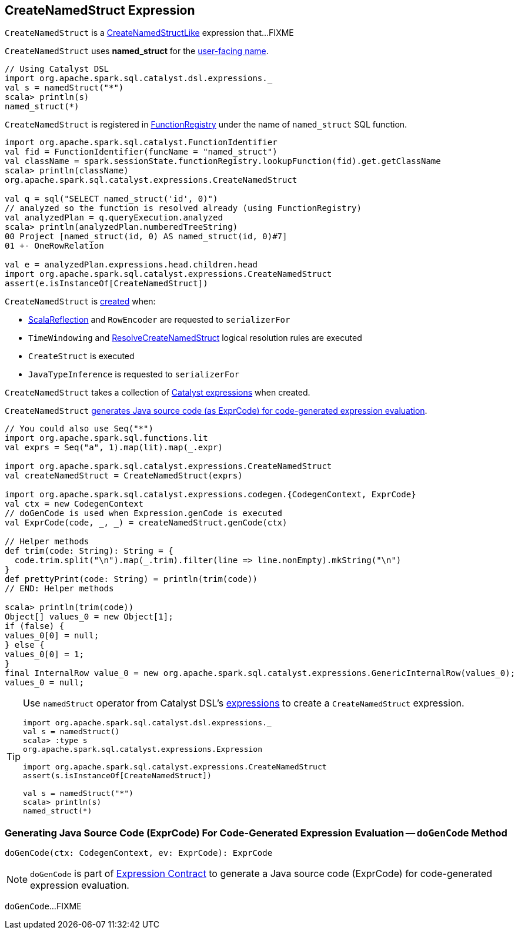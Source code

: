 == [[CreateNamedStruct]] CreateNamedStruct Expression

`CreateNamedStruct` is a <<spark-sql-Expression-CreateNamedStructLike.adoc#, CreateNamedStructLike>> expression that...FIXME

[[prettyName]]
`CreateNamedStruct` uses *named_struct* for the <<spark-sql-Expression.adoc#prettyName, user-facing name>>.

[source, scala]
----
// Using Catalyst DSL
import org.apache.spark.sql.catalyst.dsl.expressions._
val s = namedStruct("*")
scala> println(s)
named_struct(*)
----

`CreateNamedStruct` is registered in <<spark-sql-FunctionRegistry.adoc#expressions, FunctionRegistry>> under the name of `named_struct` SQL function.

[source, scala]
----
import org.apache.spark.sql.catalyst.FunctionIdentifier
val fid = FunctionIdentifier(funcName = "named_struct")
val className = spark.sessionState.functionRegistry.lookupFunction(fid).get.getClassName
scala> println(className)
org.apache.spark.sql.catalyst.expressions.CreateNamedStruct

val q = sql("SELECT named_struct('id', 0)")
// analyzed so the function is resolved already (using FunctionRegistry)
val analyzedPlan = q.queryExecution.analyzed
scala> println(analyzedPlan.numberedTreeString)
00 Project [named_struct(id, 0) AS named_struct(id, 0)#7]
01 +- OneRowRelation

val e = analyzedPlan.expressions.head.children.head
import org.apache.spark.sql.catalyst.expressions.CreateNamedStruct
assert(e.isInstanceOf[CreateNamedStruct])
----

`CreateNamedStruct` is <<creating-instance, created>> when:

* <<spark-sql-ScalaReflection.adoc#serializerFor, ScalaReflection>> and `RowEncoder` are requested to `serializerFor`

* `TimeWindowing` and <<spark-sql-Analyzer-ResolveCreateNamedStruct.adoc#apply, ResolveCreateNamedStruct>> logical resolution rules are executed

* `CreateStruct` is executed

* `JavaTypeInference` is requested to `serializerFor`

[[children]]
[[creating-instance]]
`CreateNamedStruct` takes a collection of <<spark-sql-Expression.adoc#, Catalyst expressions>> when created.

`CreateNamedStruct` <<doGenCode, generates Java source code (as ExprCode) for code-generated expression evaluation>>.

[source, scala]
----
// You could also use Seq("*")
import org.apache.spark.sql.functions.lit
val exprs = Seq("a", 1).map(lit).map(_.expr)

import org.apache.spark.sql.catalyst.expressions.CreateNamedStruct
val createNamedStruct = CreateNamedStruct(exprs)

import org.apache.spark.sql.catalyst.expressions.codegen.{CodegenContext, ExprCode}
val ctx = new CodegenContext
// doGenCode is used when Expression.genCode is executed
val ExprCode(code, _, _) = createNamedStruct.genCode(ctx)

// Helper methods
def trim(code: String): String = {
  code.trim.split("\n").map(_.trim).filter(line => line.nonEmpty).mkString("\n")
}
def prettyPrint(code: String) = println(trim(code))
// END: Helper methods

scala> println(trim(code))
Object[] values_0 = new Object[1];
if (false) {
values_0[0] = null;
} else {
values_0[0] = 1;
}
final InternalRow value_0 = new org.apache.spark.sql.catalyst.expressions.GenericInternalRow(values_0);
values_0 = null;
----

[TIP]
====
Use `namedStruct` operator from Catalyst DSL's link:spark-sql-catalyst-dsl.adoc#expressions[expressions] to create a `CreateNamedStruct` expression.

[source, scala]
----
import org.apache.spark.sql.catalyst.dsl.expressions._
val s = namedStruct()
scala> :type s
org.apache.spark.sql.catalyst.expressions.Expression

import org.apache.spark.sql.catalyst.expressions.CreateNamedStruct
assert(s.isInstanceOf[CreateNamedStruct])

val s = namedStruct("*")
scala> println(s)
named_struct(*)
----
====

=== [[doGenCode]] Generating Java Source Code (ExprCode) For Code-Generated Expression Evaluation -- `doGenCode` Method

[source, scala]
----
doGenCode(ctx: CodegenContext, ev: ExprCode): ExprCode
----

NOTE: `doGenCode` is part of <<spark-sql-Expression.adoc#doGenCode, Expression Contract>> to generate a Java source code (ExprCode) for code-generated expression evaluation.

`doGenCode`...FIXME

